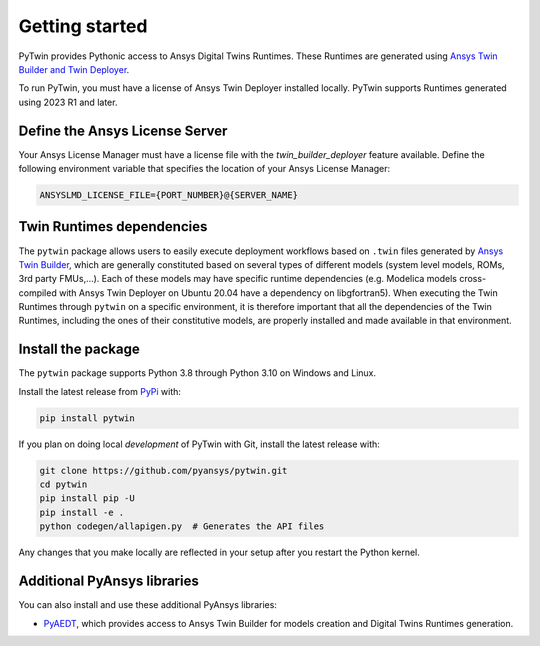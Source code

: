 .. _getting_started:

===============
Getting started
===============
PyTwin provides Pythonic access to Ansys Digital Twins Runtimes.
These Runtimes are generated using `Ansys Twin Builder and Twin Deployer <https://www.ansys.com/products/digital-twin/ansys-twin-builder>`_.

To run PyTwin, you must have a license of Ansys Twin Deployer
installed locally. PyTwin supports Runtimes generated using 2023 R1 and later.

Define the Ansys License Server
-------------------------------
Your Ansys License Manager must have a license file with the *twin_builder_deployer* feature available. Define the
following environment variable that specifies the location of your Ansys License Manager:

.. code::

   ANSYSLMD_LICENSE_FILE={PORT_NUMBER}@{SERVER_NAME}

Twin Runtimes dependencies
--------------------------
The ``pytwin`` package allows users to easily execute deployment workflows based on ``.twin`` files generated by `Ansys Twin Builder <https://www.ansys.com/products/digital-twin/ansys-twin-builder>`_, which are generally constituted based on several types of different models (system level models, ROMs, 3rd party FMUs,...). Each of these models may have specific runtime dependencies (e.g. Modelica models cross-compiled with Ansys Twin Deployer on Ubuntu 20.04 have a dependency on libgfortran5). When executing the Twin Runtimes through ``pytwin`` on a specific environment, it is therefore important that all the dependencies of the Twin Runtimes, including the ones of their constitutive models, are properly installed and made available in that environment.

Install the package
-------------------
The ``pytwin`` package supports Python 3.8 through
Python 3.10 on Windows and Linux.

Install the latest release from `PyPi
<https://pypi.org/project/pytwin/>`_ with:

.. code::

   pip install pytwin

If you plan on doing local *development* of PyTwin with Git, install
the latest release with:

.. code::

   git clone https://github.com/pyansys/pytwin.git
   cd pytwin
   pip install pip -U
   pip install -e .
   python codegen/allapigen.py  # Generates the API files


Any changes that you make locally are reflected in your setup after you restart
the Python kernel.

Additional PyAnsys libraries
-----------------------------
You can also install and use these additional PyAnsys libraries:

- `PyAEDT <https://aedt.docs.pyansys.com//>`_, which provides
  access to Ansys Twin Builder for models creation and Digital Twins Runtimes generation.

